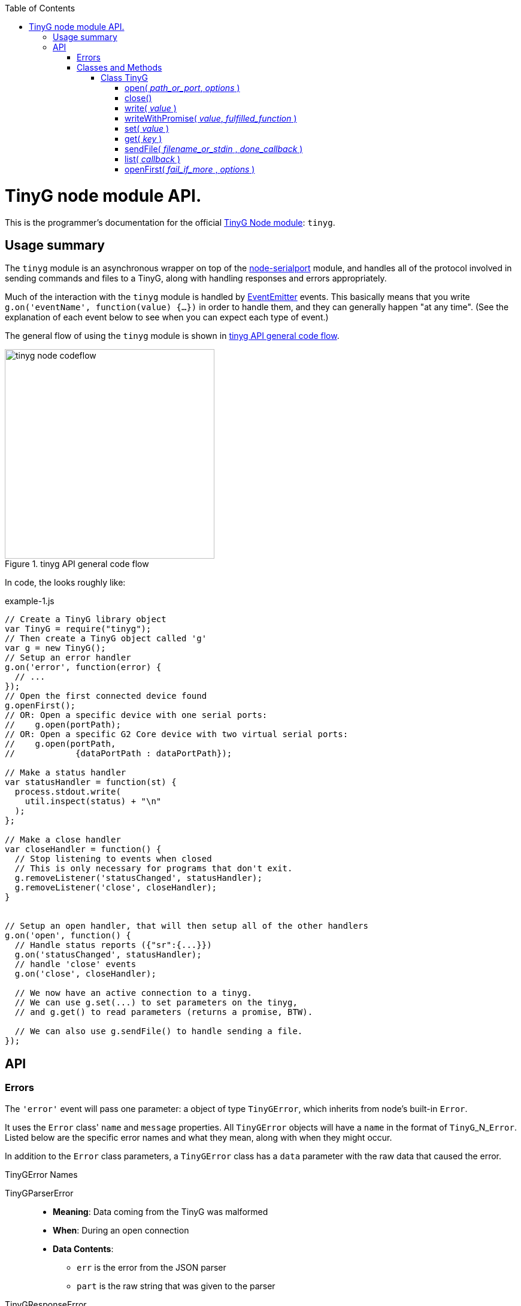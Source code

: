 :toc: macro
:toclevels: 6
:icons: font

toc::[]

# TinyG node module API.

This is the programmer's documentation for the official https://github.com/giseburt/TinyG-node[TinyG Node module]: `tinyg`.

## Usage summary

The `tinyg` module is an asynchronous wrapper on top of the https://github.com/voodootikigod/node-serialport[node-serialport] module, and handles all of the protocol involved in sending commands and files to a TinyG, along with handling responses and errors appropriately.

Much of the interaction with the `tinyg` module is handled by https://nodejs.org/api/events.html[EventEmitter] events. This basically means that you write `g.on('eventName', function(value) {...})` in order to handle them, and they can generally happen "at any time". (See the explanation of each event below to see when you can expect each type of event.)

The general flow of using the `tinyg` module is shown in <<fig1>>.

[[fig1]]
.tinyg API general code flow
image::tinyg-node-codeflow.png[width=350]

In code, the looks roughly like:

[[code-flow-code]]
[source,javascript]
.example-1.js
----
// Create a TinyG library object
var TinyG = require("tinyg");
// Then create a TinyG object called 'g'
var g = new TinyG();
// Setup an error handler
g.on('error', function(error) {
  // ...
});
// Open the first connected device found
g.openFirst();
// OR: Open a specific device with one serial ports:
//    g.open(portPath);
// OR: Open a specific G2 Core device with two virtual serial ports:
//    g.open(portPath,
//            {dataPortPath : dataPortPath});

// Make a status handler
var statusHandler = function(st) {
  process.stdout.write(
    util.inspect(status) + "\n"
  );
};

// Make a close handler
var closeHandler = function() {
  // Stop listening to events when closed
  // This is only necessary for programs that don't exit.
  g.removeListener('statusChanged', statusHandler);
  g.removeListener('close', closeHandler);
}


// Setup an open handler, that will then setup all of the other handlers
g.on('open', function() {
  // Handle status reports ({"sr":{...}})
  g.on('statusChanged', statusHandler);
  // handle 'close' events
  g.on('close', closeHandler);

  // We now have an active connection to a tinyg.
  // We can use g.set(...) to set parameters on the tinyg,
  // and g.get() to read parameters (returns a promise, BTW).

  // We can also use g.sendFile() to handle sending a file.
});

----

## API

### Errors

The `'error'` event will pass one parameter: a object of type `TinyGError`, which inherits from node's built-in `Error`.

It uses the `Error` class' `name` and `message` properties. All `TinyGError` objects will have a `name` in the format of `TinyG`+_N_+`Error`. Listed below are the specific error names and what they mean, along with when they might occur.

In addition to the `Error` class parameters, a `TinyGError` class has a `data` parameter with the raw data that caused the error.

.TinyGError Names
TinyGParserError::
  * *Meaning*: Data coming from the TinyG was malformed
  * *When*: During an open connection
  * *Data Contents*:
  ** `err` is the error from the JSON parser
  ** `part` is the raw string that was given to the parser

TinyGResponseError::
  * *Meaning*: TinyG reported an error
  * *When*: During an open connection
  * *Data Contents*: The exact _parsed_ JSON response from the TinyG.

TinyGOpenError::
  * *Meaning*: TinyG failed to open a connection. This may occur if one was already open, in which case there is no change to the already-open connection, but the new one was not attempted.
  * *When*: Any time after <<open,`g.open()`>> has been called.
  * *Data Contents*: _None._

TinyGSerialPortError::
  * *Meaning*: The underlying serialport object had an error.
  * *When*: Anytime after <<open,`g.open()`>> was called.
  * *Data contents*: The raw error object from serialport.

TinyGWriteError::
  * *Meaning*: The underlying serialport object reported a write error.
  * *When*: Anytime there's an open connection.
  * *Data Contents*: The raw error from serialport.

TinyGReadStreamError::
  * *Meaning*: The underlying readStream used by <<sendFile,`g.sendFile()`>> reported an error.
  * *When*: After calling <<sendFile,`g.sendFile()`>>
  * *Data Contents*: The raw error from readStream.

TinyGOpenFirstError::
  * *Meaning*: <<openFirst,`g.openFirst()`>> was unable to open a TinyG.
  * *When*: After calling `g.openFirst()`.
  * *Data Contents*: The `results` value returned by <<list,`g.list()`>>.

TinyGOpenFirstListError::
  * *Meaning*: <<openFirst,`g.openFirst()`>> was unable to list TinyGs.
  * *When*: After calling `g.openFirst()`.
  * *Data Contents*: The `err` value returned by <<list,`g.list()`>>.


### Classes and Methods

#### Class TinyG

[[open]]
##### open( _path_or_port_, _options_ )
  * Open a connection to a TinyG. (For G2 Core devices this may use one or two serial ports.)
+
--
  *Returns:*:: _nothing_
  `path_or_port`::
  * `string` representing the path (or port name on Windows) of the serial port of the TinyG.
  * For G2 Core devices, this is the Control serial port, and will be opened first.
  `options`::
  * `object` containing additional options:
  `dataPortPath`:::
  ** A `string` representing the path (or port name) of the Data (secondary) serial port for G2 Core devices.

[source,javascript]
.open-example.js
----
var TinyG = require("tinyg");
var g = new TinyG();

// For a single port connection:
g.open('/dev/cu.usbmodem142411', {dataPortPath : args.dataport});

// OR, for a G2 Core device with two virtual ports:
var list_results = { // see g.list() for how to get this structure
  path: '/dev/cu.usbmodem12345',
  dataPortPath: '/dev/cu.usbmodem12346'
}
g.open(list_results.path, {dataPortPath : list_results.dataPortPath});
----
<1> <<list,`g.list()`>>
--

[[close]]
##### close()
  * Close the connection.
+
--
  *Returns:*:: _nothing_
--

[[write]]
##### write( _value_ )
  * Write value to the TinyG.
  *Returns:*:: _nothing_
  `value`::
  *** May be a `string`, `object`, or array-like (according to https://developer.mozilla.org/en-US/docs/Web/JavaScript/Reference/Global_Objects/Array/isArray[`Array.isArray(value)`]).
  *** For strings:
+
--
  * A line-ending (`\n`) is added if one is missing
  * The string it checked for single-character commands (https://github.com/synthetos/TinyG/wiki/TinyG-Feedhold-and-Resume[Feedhold, Resume, etc.]) or bare JSON commands (https://github.com/synthetos/TinyG/wiki/JSON-Operation[JSON Operation]), and those will be sent immediately. If there are two ports, then they will be sent down the Control channel instead of the Data channel.
  * All other strings are added to the line buffer and sent in order as the TinyG is ready for them. If there are two ports, lines from the line buffer are sent down the Data channel.

[source,javascript]
.write-string-example.js
----
// Assumes g is a TinyG object that has been opened.
// Add "g0x10\n" to the line buffer, which will be sent in order as the TinyG is ready.
g.write("g0x10");

// Send "{sr:n}\n" immediately.
// Note: g.set() should be used for this purpose instead!
g.write('{sr:n}\n');

// Issue a feed hold ("pause") immediately.
g.write('!');
----
<1> <<set,`g.set()`>>
--

  *** For objects that are not array-like:
+
--
  * The object is sent to `JSON.stringify(value) + '\n';`, then sent immediately.

[source,javascript]
.write-object-example.js
----
// Assumes g is a TinyG object that has been opened.
// Send '{"sr":null}\n' immediately.
// Note: g.set() should be used for this purpose instead!
g.write({sr: null});
----
<1> <<set,`g.set()`>>
--

  *** For "Arrays" (objects that are array-like according to https://developer.mozilla.org/en-US/docs/Web/JavaScript/Reference/Global_Objects/Array/isArray[`Array.isArray(value)`]):
+
--
  * Each item of the array is checked for a line-ending (`\n`) and then sent directly to the line buffer.
  * *Do NOT send commands or JSON this way.* They will _not_ get sent ahead of moves or put in the Command channel.
  * This is intended for sending files or chunks of GCode only, and is the most efficient way to do so.

[source,javascript]
.write-array-example.js
----
// Assumes g is a TinyG object that has been opened.
// Send the following lines to the line buffer with minimal processing:
var lines = "G1 F2000\nX0 Y100\nX100\nY0\nX0\nM2"
g.write(lines.split('\n'));
----
--


[[writeWithPromise]]
##### writeWithPromise( _value_, _fulfilled_function_ )
  * Write value to the TinyG, returning a promise to be fulfilled when the TinyG responds.
  * The `promise.notify(response_or_sr)` function is called with the same value that is sent to the `fulfilledFunction`, and can be monitored by adding a `progress()` handler on the promise. This is useful for updating of interfaces or such, but should not be used to replace the `fulfilledFunction`.
+
--
  *Returns:*:: http://documentup.com/kriskowal/q/[Q promise].
  `value`:: This is passed directly to <<write,`q.write()`>>.
  `fulfilledFunction`::
  * (_Optional_.) A function that will be called with every parsed response and status report from the TinyG.
  * The function is to return `true` when that response or status report indicates that the write has completed, or `false` if it hasn't.

[source,javascript]
.writeWithPromise-example.js
----
// This function is to say the write is complete when the machine goes into stat 3
//   using the 'stat' value in the status reports.
// Requires 'stat' to be in your status reports.
// This is almost identical to the default fulfilled function if none is provided.
stat3_fulfilled_function = function (r) {
  // If the response is a status report, it will be in the 'sr' key:
  if (r && r['sr'] && r['sr']['stat'] && r['sr']['stat'] == 3) {
    return true;
  }
  return false;
}

// This function looks for line number last_line to be acknowledged (via response),
//   then for the machine to go to stat 3.
// Requires 'stat' to be in your status reports,
//   and JSON Verbosity of 4.
var last_line = 6;
var last_line_was_seen = false;
var last_stat_seen = -1;
last_line_seen_fulfilled_function = function (r) {
  if (r && r['n'] && r['n'] == last_line) {
    last_line_was_seen = true;
  }
  // If the response is a status report, it will be in the 'sr' key:
  if (last_line_seen && r && r['sr'] && r['sr']['stat']) {
    last_stat_seen = r['sr']['stat'];
  }
  return ((last_stat_seen == 3) && last_line_was_seen);
}

// Assuming some function we_are_done() exists that we want called once
// we are done (according to fulfilled_function.)

// Here are the gcode lines we wish to send
var lines = "N1 G1 F2000\nN2 X0 Y100\nN3 X100\nN4 Y0\nN5 X0\nN6 M2"

// We will use the default fulfilled_function, which waits for stat == 3 in a
// status report.
g.writeWithPromise(lines).finally(function() { we_are_done(); });

// If we wish to capture the responses and status reports (in this case we log them)
// we use the progress() function of the promise.
g.writeWithPromise(lines)
  .finally(function() { we_are_done(); })
  .progress(function(st) {
    console.log(util.inspect(st));
  });

// We will use the last_line_seen_fulfilled_function, then call we_are_done()
g.writeWithPromise(lines, last_line_seen_fulfilled_function).then(function() { we_are_done(); });

----
<1> https://github.com/synthetos/TinyG/wiki/Status-Reports[Documentation on setting up status reports.]
<2> https://github.com/synthetos/TinyG/wiki/Status-Reports#status-report-values[Documentation of `stat` values.]
<3> https://github.com/synthetos/TinyG/wiki/JSON-Details#response-verbosity[Documentation of JSON Verbosity.]
<4> http://documentup.com/kriskowal/q/[Documentation of Q promise handling].
--


[[set]]
##### set( _value_ )
  * Set the given value on the TinyG, returning a promise that will be finished when the last value has been set on the TinyG.
  * The `promise.notify(response)` function is called once for every parsed response object from the TinyG. These can be monitored by adding a `progress()` handler on the promise. Note that these responses are not necessarily related to the values being `set()`. No attempt at correlation is made before `notify` is called.
+
--
  *Returns:*:: http://documentup.com/kriskowal/q/[Q promise].
  `value`::
  ** May be an `object` or array of `objects` (according to https://developer.mozilla.org/en-US/docs/Web/JavaScript/Reference/Global_Objects/Array/isArray[`Array.isArray(value)`]).
  ** If the value is an `object`, then each `key: value` pair will be individually sent (in effectively random order) to the TinyG (as JSON), and the response(s) will be waited for. The promise will be chained for each value to be set.
  ** If the value is an array of `object` values, then each element of the array will be passed to `set()` and chained onto the same promise. This is effectively the same as calling set with an object, except you have control over the order that they are sent.

[source,javascript]
.set-example.js
----
// We will set xvm, yvm, and zvm to 3000, then start sending a file by calling some
// function called "send_a_file()" (that presumably could utilize g.sendFile()).
g.set({xvm: 3000, yvm: 3000, zvm: 3000})
  .then(function() { send_a_file(); });

// Errors can be handled with the second parameter to then, or with a catch()
g.set({xvm: 3000, yvm: 3000, zvm: 3000})
  .then(function() { send_a_file(); })
  .catch(function(err) { all_is_lost(err); });


// If we also wish to log the responses, we could add a progress handler:
g.set({xvm: 3000, yvm: 3000, zvm: 3000})
  .then(function() { send_a_file(); })
  .progress(function(r) {
    console.log(util.inspect(r));
  });


----
<1> https://github.com/synthetos/TinyG/wiki/TinyG-Configuration[Explanation of `xvm`, `yvm`, and `zvm` values].
<2> http://documentup.com/kriskowal/q/[Documentation of Q promise handling].
--



[[get]]
##### get( _key_ )
  * Retrieve the value of the given key from the TinyG, asynchronously. What;s returned is a promise, which will be fulfilled with the resulting value.
  * Note that internally `get()` calls `set()`, so the response format is the same.
+
--
  *Returns:*:: http://documentup.com/kriskowal/q/[Q promise].
  `key`:: The key to be retrieved as a `string`. A common example would be `'sr'` to retrieve a status report.

[source,javascript]
.get-example.js
----
// We will get the value of xvm, or couldnt_get_xvm() with the error returned.
g.get("xvm")
  .then(function(value) {
    console.log("xvm value: " + xvm);
  })
  .catch(function(err) { couldnt_get_xvm(err); });
----
<2> http://documentup.com/kriskowal/q/[Documentation of Q promise handling].
--

[[sendFile]]
##### sendFile( _filename_or_stdin_ , _done_callback_ )
  * Reads a file and sends it to the TinyG.
  * Use status reports to monitor the progress of the sending.
  * Use <<flush,`g.flush()`>> to force the file to stop sending. `done_callback` will still be called.
+
--
   * *Returns:*:: _nothing_
  `filename_or_stdin`:: Either a path name (in a string) or a `readStream` object (such as `process.stdin`).
  `done_callback`:: (_Optional._) A function for the TinyG object to call when the file has finished sending. This will only be called after all lines have been sent AND `stat` has gone to 3 (movement stopped), 4 (program end via `M2` or `M30`), or 6 (alarm).
--

[[list]]
##### list( _callback_ )
  * Get a list of TinyGs available.
  * _TODO_
+
--
  *Returns:*:: _nothing_
  `callback`::
--

[[openFirst]]
##### openFirst( _fail_if_more_ , _options_ )
  * Opens the first TinyG found, passing `options` to the `open()` call.
+
--
  *Returns*:: _nothing_
  `fail_if_more`:: If `true`, then `openFirst()` will fire an `error` event and return if it finds more than one attached TinyG.
  `options`:: These options are assed to the `open()` call. Some value may be added or modified as needed.
--
